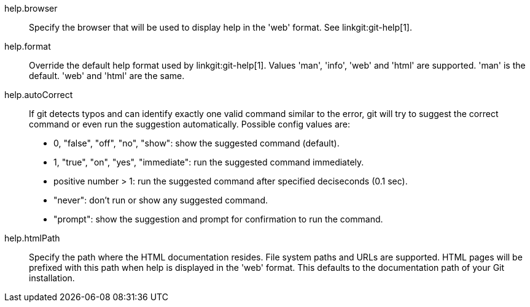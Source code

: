 help.browser::
	Specify the browser that will be used to display help in the
	'web' format. See linkgit:git-help[1].

help.format::
	Override the default help format used by linkgit:git-help[1].
	Values 'man', 'info', 'web' and 'html' are supported. 'man' is
	the default. 'web' and 'html' are the same.

help.autoCorrect::
	If git detects typos and can identify exactly one valid command similar
	to the error, git will try to suggest the correct command or even
	run the suggestion automatically. Possible config values are:
	 - 0, "false", "off", "no", "show": show the suggested command (default).
	 - 1, "true", "on", "yes", "immediate": run the suggested command
immediately.
	 - positive number > 1: run the suggested command after specified
deciseconds (0.1 sec).
	 - "never": don't run or show any suggested command.
	 - "prompt": show the suggestion and prompt for confirmation to run
the command.

help.htmlPath::
	Specify the path where the HTML documentation resides. File system paths
	and URLs are supported. HTML pages will be prefixed with this path when
	help is displayed in the 'web' format. This defaults to the documentation
	path of your Git installation.
